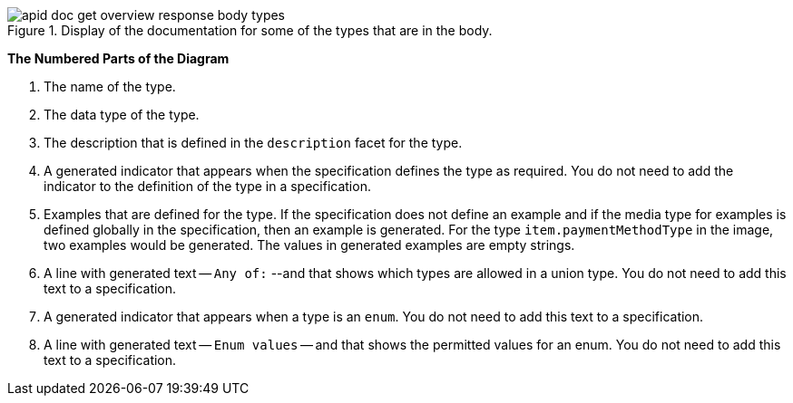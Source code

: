 .Display of the documentation for some of the types that are in the body.
image::apid-doc-get-overview-response-body-types.png[]

*The Numbered Parts of the Diagram*

. The name of the type.
. The data type of the type.
. The description that is defined in the `description` facet for the type.
. A generated indicator that appears when the specification defines the type as required. You do not need to add the indicator to the definition of the type in a specification.
. Examples that are defined for the type. If the specification does not define an example and if the media type for examples is defined globally in the specification, then an example is generated. For the type `item.paymentMethodType` in the image, two examples would be generated. The values in generated examples are empty strings.
. A line with generated text -- `Any of:` --and that shows which types are allowed in a union type. You do not need to add this text to a specification.
. A generated indicator that appears when a type is an `enum`. You do not need to add this text to a specification.
. A line with generated text -- `Enum values` -- and that shows the permitted values for an enum. You do not need to add this text to a specification.
